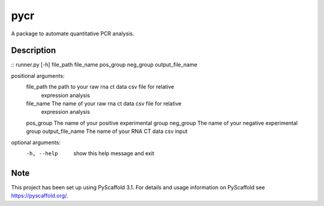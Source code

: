 ====
pycr
====


A package to automate quantitative PCR analysis. 


Description
===========
::
runner.py [-h] file_path file_name pos_group neg_group output_file_name

positional arguments:
  file_path         the path to your raw rna ct data csv file for relative
                    expression analysis
  file_name         The name of your raw rna ct data csv file for relative
                    expression analysis
  pos_group         The name of your positive experimental group
  neg_group         The name of your negative experimental group
  output_file_name  The name of your RNA CT data csv input

optional arguments:
  -h, --help        show this help message and exit


Note
====

This project has been set up using PyScaffold 3.1. For details and usage
information on PyScaffold see https://pyscaffold.org/.

